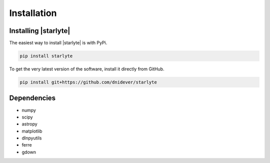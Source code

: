 ************
Installation
************


Installing |starlyte|
=====================

The easiest way to install |starlyte| is with PyPi.

.. code-block:: bash

    pip install starlyte

To get the very latest version of the software, install it directly from GitHub.
    
.. code-block:: bash

    pip install git+https://github.com/dnidever/starlyte

    

Dependencies
============

- numpy
- scipy
- astropy
- matplotlib
- dlnpyutils
- ferre
- gdown
